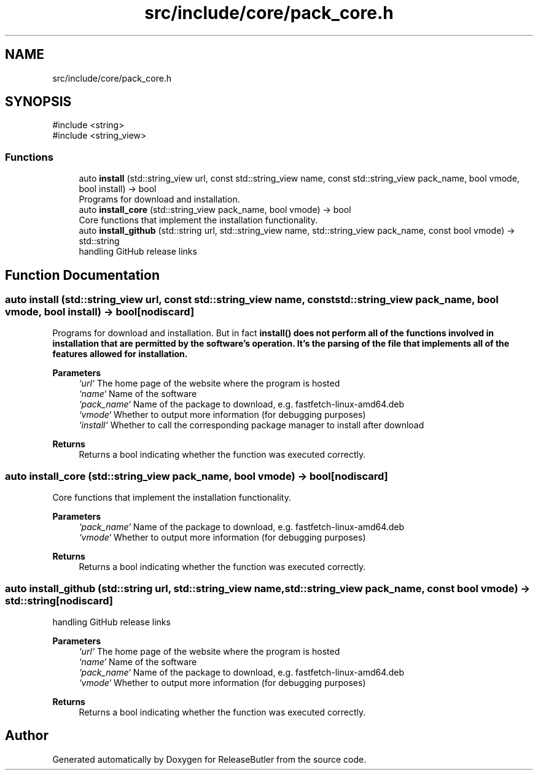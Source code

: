.TH "src/include/core/pack_core.h" 3 "Version 1.0" "ReleaseButler" \" -*- nroff -*-
.ad l
.nh
.SH NAME
src/include/core/pack_core.h
.SH SYNOPSIS
.br
.PP
\fR#include <string>\fP
.br
\fR#include <string_view>\fP
.br

.SS "Functions"

.in +1c
.ti -1c
.RI "auto \fBinstall\fP (std::string_view url, const std::string_view name, const std::string_view pack_name, bool vmode, bool install) \-> bool"
.br
.RI "Programs for download and installation\&. "
.ti -1c
.RI "auto \fBinstall_core\fP (std::string_view pack_name, bool vmode) \-> bool"
.br
.RI "Core functions that implement the installation functionality\&. "
.ti -1c
.RI "auto \fBinstall_github\fP (std::string url, std::string_view name, std::string_view pack_name, const bool vmode) \-> std::string"
.br
.RI "handling GitHub release links "
.in -1c
.SH "Function Documentation"
.PP 
.SS "auto install (std::string_view url, const std::string_view name, const std::string_view pack_name, bool vmode, bool install) \->  bool\fR [nodiscard]\fP"

.PP
Programs for download and installation\&. But in fact \fR\fBinstall()\fP\fP does not perform all of the functions involved in installation that are permitted by the software's operation\&. It's the parsing of the file that implements all of the features allowed for installation\&.

.PP
\fBParameters\fP
.RS 4
\fI`url`\fP The home page of the website where the program is hosted 
.br
\fI`name`\fP Name of the software 
.br
\fI`pack_name`\fP Name of the package to download, e\&.g\&. \fRfastfetch-linux-amd64\&.deb\fP 
.br
\fI`vmode`\fP Whether to output more information (for debugging purposes) 
.br
\fI`install`\fP Whether to call the corresponding package manager to install after download 
.RE
.PP
\fBReturns\fP
.RS 4
Returns a bool indicating whether the function was executed correctly\&. 
.RE
.PP

.SS "auto install_core (std::string_view pack_name, bool vmode) \->  bool\fR [nodiscard]\fP"

.PP
Core functions that implement the installation functionality\&. 
.PP
\fBParameters\fP
.RS 4
\fI`pack_name`\fP Name of the package to download, e\&.g\&. \fRfastfetch-linux-amd64\&.deb\fP 
.br
\fI`vmode`\fP Whether to output more information (for debugging purposes) 
.RE
.PP
\fBReturns\fP
.RS 4
Returns a bool indicating whether the function was executed correctly\&. 
.RE
.PP

.SS "auto install_github (std::string url, std::string_view name, std::string_view pack_name, const bool vmode) \->  std::string\fR [nodiscard]\fP"

.PP
handling GitHub release links 
.PP
\fBParameters\fP
.RS 4
\fI`url`\fP The home page of the website where the program is hosted 
.br
\fI`name`\fP Name of the software 
.br
\fI`pack_name`\fP Name of the package to download, e\&.g\&. \fRfastfetch-linux-amd64\&.deb\fP 
.br
\fI`vmode`\fP Whether to output more information (for debugging purposes) 
.RE
.PP
\fBReturns\fP
.RS 4
Returns a bool indicating whether the function was executed correctly\&. 
.RE
.PP

.SH "Author"
.PP 
Generated automatically by Doxygen for ReleaseButler from the source code\&.
